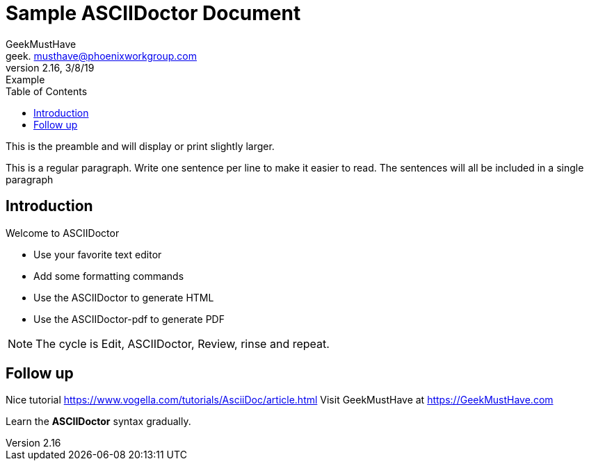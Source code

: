 = Sample ASCIIDoctor Document
GeekMustHave <geek. musthave@phoenixworkgroup.com>
V2.16,3/8/19:Example 
:toc: left

This is the preamble and will display or print slightly larger.

This is a regular paragraph.
Write one sentence per line to make it easier to read.
The sentences will all be included in a single paragraph

== Introduction
Welcome to ASCIIDoctor

* Use your favorite text editor
* Add some formatting commands 
* Use the ASCIIDoctor to generate HTML 
* Use the ASCIIDoctor-pdf to generate PDF

NOTE: The cycle is Edit, ASCIIDoctor, Review, rinse and repeat.

== Follow up

Nice tutorial https://www.vogella.com/tutorials/AsciiDoc/article.html[]
Visit GeekMustHave at https://GeekMustHave.com[]

Learn the *ASCIIDoctor* syntax gradually.